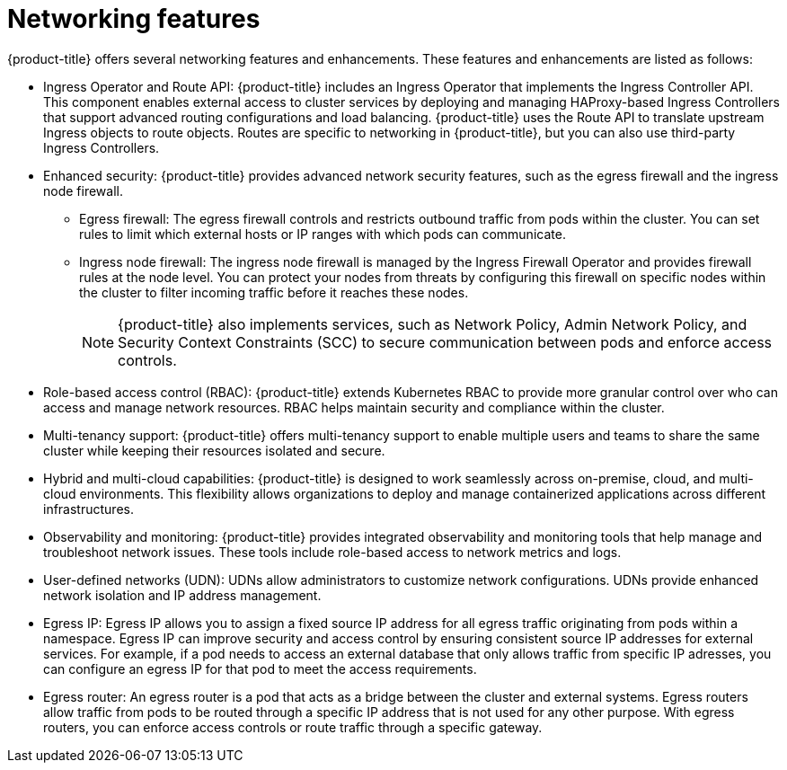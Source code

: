 // Module included in the following assemblies:
//
// * networking/understanding-networking.adoc

:_mod-docs-content-type: CONCEPT
[id="nw-understanding-networking-features_{context}"]
= Networking features

{product-title} offers several networking features and enhancements. These features and enhancements are listed as follows:

* Ingress Operator and Route API: {product-title} includes an Ingress Operator that implements the Ingress Controller API. This component enables external access to cluster services by deploying and managing HAProxy-based Ingress Controllers that support advanced routing configurations and load balancing. {product-title} uses the Route API to translate upstream Ingress objects to route objects. Routes are specific to networking in {product-title}, but you can also use third-party Ingress Controllers.

* Enhanced security: {product-title} provides advanced network security features, such as the egress firewall and the ingress node firewall.
+
** Egress firewall: The egress firewall controls and restricts outbound traffic from pods within the cluster. You can set rules to limit which external hosts or IP ranges with which pods can communicate.
** Ingress node firewall: The ingress node firewall is managed by the Ingress Firewall Operator and provides firewall rules at the node level. You can protect your nodes from threats by configuring this firewall on specific nodes within the cluster to filter incoming traffic before it reaches these nodes.
+
[NOTE]
====
{product-title} also implements services, such as Network Policy, Admin Network Policy, and Security Context Constraints (SCC) to secure communication between pods and enforce access controls.
====

* Role-based access control (RBAC): {product-title} extends Kubernetes RBAC to provide more granular control over who can access and manage network resources. RBAC helps maintain security and compliance within the cluster.

* Multi-tenancy support: {product-title} offers multi-tenancy support to enable multiple users and teams to share the same cluster while keeping their resources isolated and secure.

* Hybrid and multi-cloud capabilities: {product-title} is designed to work seamlessly across on-premise, cloud, and multi-cloud environments. This flexibility allows organizations to deploy and manage containerized applications across different infrastructures.

* Observability and monitoring: {product-title} provides integrated observability and monitoring tools that help manage and troubleshoot network issues. These tools include role-based access to network metrics and logs.

* User-defined networks (UDN): UDNs allow administrators to customize network configurations. UDNs provide enhanced network isolation and IP address management.

* Egress IP: Egress IP allows you to assign a fixed source IP address for all egress traffic originating from pods within a namespace. Egress IP can improve security and access control by ensuring consistent source IP addresses for external services. For example, if a pod needs to access an external database that only allows traffic from specific IP adresses, you can configure an egress IP for that pod to meet the access requirements.

* Egress router: An egress router is a pod that acts as a bridge between the cluster and external systems. Egress routers allow traffic from pods to be routed through a specific IP address that is not used for any other purpose. With egress routers, you can enforce access controls or route traffic through a specific gateway.
